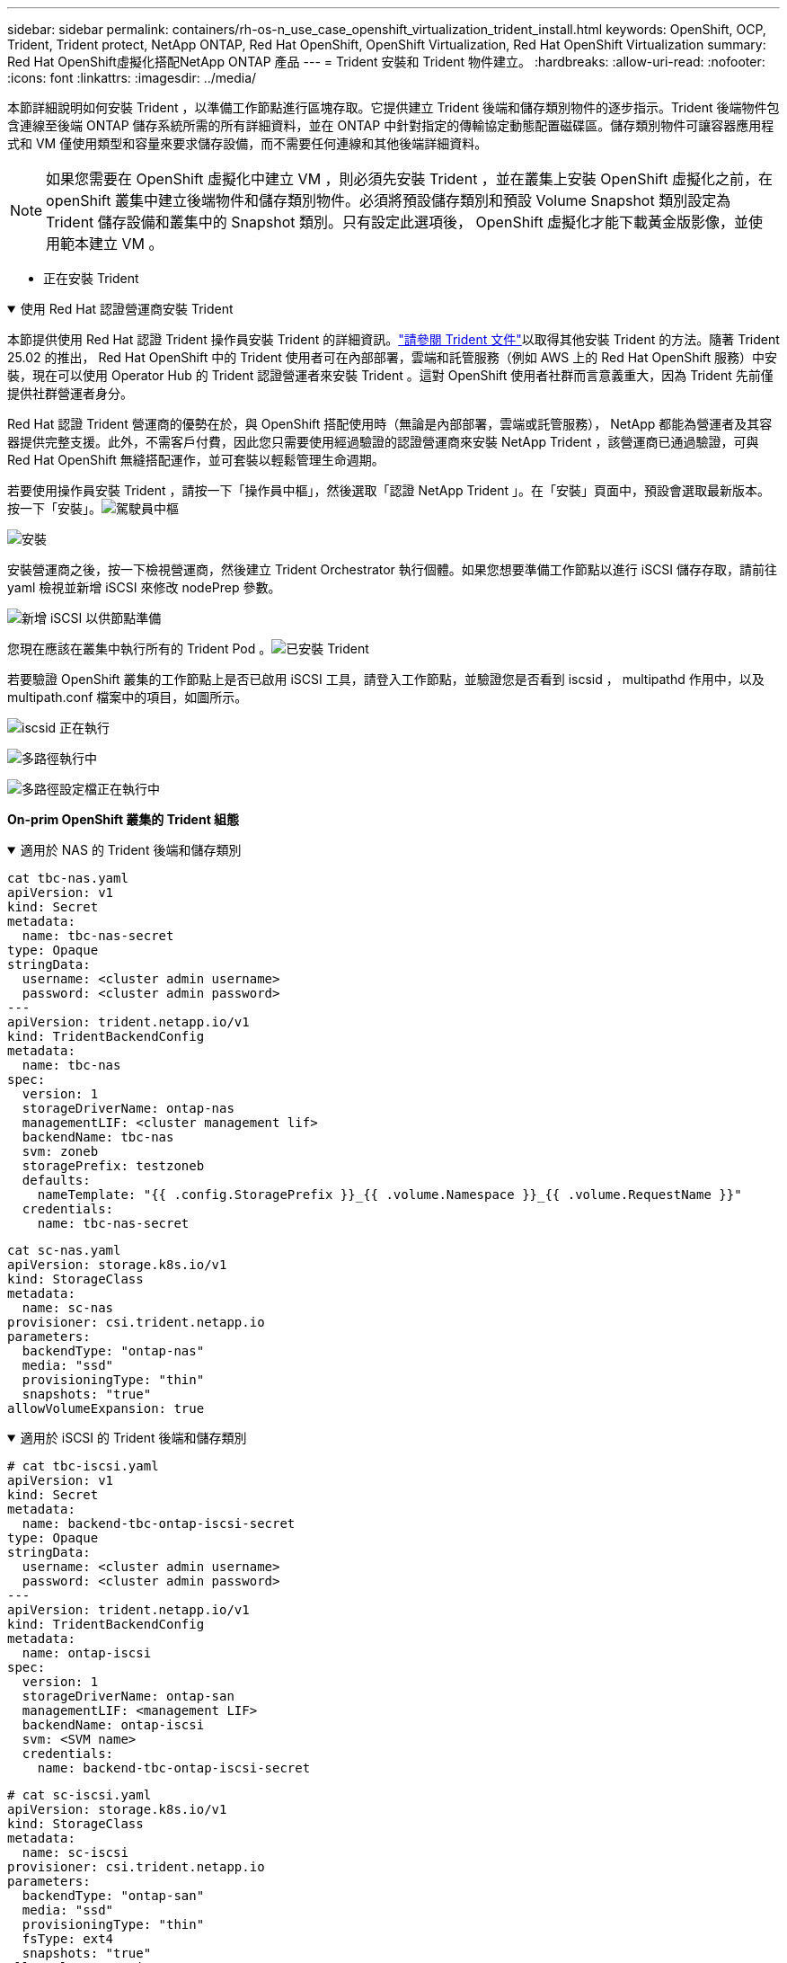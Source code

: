 ---
sidebar: sidebar 
permalink: containers/rh-os-n_use_case_openshift_virtualization_trident_install.html 
keywords: OpenShift, OCP, Trident, Trident protect, NetApp ONTAP, Red Hat OpenShift, OpenShift Virtualization, Red Hat OpenShift Virtualization 
summary: Red Hat OpenShift虛擬化搭配NetApp ONTAP 產品 
---
= Trident 安裝和 Trident 物件建立。
:hardbreaks:
:allow-uri-read: 
:nofooter: 
:icons: font
:linkattrs: 
:imagesdir: ../media/


[role="lead"]
本節詳細說明如何安裝 Trident ，以準備工作節點進行區塊存取。它提供建立 Trident 後端和儲存類別物件的逐步指示。Trident 後端物件包含連線至後端 ONTAP 儲存系統所需的所有詳細資料，並在 ONTAP 中針對指定的傳輸協定動態配置磁碟區。儲存類別物件可讓容器應用程式和 VM 僅使用類型和容量來要求儲存設備，而不需要任何連線和其他後端詳細資料。


NOTE: 如果您需要在 OpenShift 虛擬化中建立 VM ，則必須先安裝 Trident ，並在叢集上安裝 OpenShift 虛擬化之前，在 openShift 叢集中建立後端物件和儲存類別物件。必須將預設儲存類別和預設 Volume Snapshot 類別設定為 Trident 儲存設備和叢集中的 Snapshot 類別。只有設定此選項後， OpenShift 虛擬化才能下載黃金版影像，並使用範本建立 VM 。

** 正在安裝 Trident

.使用 Red Hat 認證營運商安裝 Trident
[%collapsible%open]
====
本節提供使用 Red Hat 認證 Trident 操作員安裝 Trident 的詳細資訊。link:https://docs.netapp.com/us-en/trident/trident-get-started/kubernetes-deploy.html["請參閱 Trident 文件"]以取得其他安裝 Trident 的方法。隨著 Trident 25.02 的推出， Red Hat OpenShift 中的 Trident 使用者可在內部部署，雲端和託管服務（例如 AWS 上的 Red Hat OpenShift 服務）中安裝，現在可以使用 Operator Hub 的 Trident 認證營運者來安裝 Trident 。這對 OpenShift 使用者社群而言意義重大，因為 Trident 先前僅提供社群營運者身分。

Red Hat 認證 Trident 營運商的優勢在於，與 OpenShift 搭配使用時（無論是內部部署，雲端或託管服務）， NetApp 都能為營運者及其容器提供完整支援。此外，不需客戶付費，因此您只需要使用經過驗證的認證營運商來安裝 NetApp Trident ，該營運商已通過驗證，可與 Red Hat OpenShift 無縫搭配運作，並可套裝以輕鬆管理生命週期。

若要使用操作員安裝 Trident ，請按一下「操作員中樞」，然後選取「認證 NetApp Trident 」。在「安裝」頁面中，預設會選取最新版本。按一下「安裝」。image:rh-os-n_use_case_openshift_virtualization_trident_install_img1.png["駕駛員中樞"]

image:rh-os-n_use_case_openshift_virtualization_trident_install_img2.png["安裝"]

安裝營運商之後，按一下檢視營運商，然後建立 Trident Orchestrator 執行個體。如果您想要準備工作節點以進行 iSCSI 儲存存取，請前往 yaml 檢視並新增 iSCSI 來修改 nodePrep 參數。

image:rh-os-n_use_case_openshift_virtualization_trident_install_img3.png["新增 iSCSI 以供節點準備"]

您現在應該在叢集中執行所有的 Trident Pod 。image:rh-os-n_use_case_openshift_virtualization_trident_install_img4.png["已安裝 Trident"]

若要驗證 OpenShift 叢集的工作節點上是否已啟用 iSCSI 工具，請登入工作節點，並驗證您是否看到 iscsid ， multipathd 作用中，以及 multipath.conf 檔案中的項目，如圖所示。

image:rh-os-n_use_case_openshift_virtualization_trident_install_img5.png["iscsid 正在執行"]

image:rh-os-n_use_case_openshift_virtualization_trident_install_img6.png["多路徑執行中"]

image:rh-os-n_use_case_openshift_virtualization_trident_install_img7.png["多路徑設定檔正在執行中"]

====
**On-prim OpenShift 叢集的 Trident 組態 **

.適用於 NAS 的 Trident 後端和儲存類別
[%collapsible%open]
====
[source, yaml]
----
cat tbc-nas.yaml
apiVersion: v1
kind: Secret
metadata:
  name: tbc-nas-secret
type: Opaque
stringData:
  username: <cluster admin username>
  password: <cluster admin password>
---
apiVersion: trident.netapp.io/v1
kind: TridentBackendConfig
metadata:
  name: tbc-nas
spec:
  version: 1
  storageDriverName: ontap-nas
  managementLIF: <cluster management lif>
  backendName: tbc-nas
  svm: zoneb
  storagePrefix: testzoneb
  defaults:
    nameTemplate: "{{ .config.StoragePrefix }}_{{ .volume.Namespace }}_{{ .volume.RequestName }}"
  credentials:
    name: tbc-nas-secret
----
[source, yaml]
----
cat sc-nas.yaml
apiVersion: storage.k8s.io/v1
kind: StorageClass
metadata:
  name: sc-nas
provisioner: csi.trident.netapp.io
parameters:
  backendType: "ontap-nas"
  media: "ssd"
  provisioningType: "thin"
  snapshots: "true"
allowVolumeExpansion: true
----
====
.適用於 iSCSI 的 Trident 後端和儲存類別
[%collapsible%open]
====
[source, yaml]
----
# cat tbc-iscsi.yaml
apiVersion: v1
kind: Secret
metadata:
  name: backend-tbc-ontap-iscsi-secret
type: Opaque
stringData:
  username: <cluster admin username>
  password: <cluster admin password>
---
apiVersion: trident.netapp.io/v1
kind: TridentBackendConfig
metadata:
  name: ontap-iscsi
spec:
  version: 1
  storageDriverName: ontap-san
  managementLIF: <management LIF>
  backendName: ontap-iscsi
  svm: <SVM name>
  credentials:
    name: backend-tbc-ontap-iscsi-secret
----
[source, yaml]
----
# cat sc-iscsi.yaml
apiVersion: storage.k8s.io/v1
kind: StorageClass
metadata:
  name: sc-iscsi
provisioner: csi.trident.netapp.io
parameters:
  backendType: "ontap-san"
  media: "ssd"
  provisioningType: "thin"
  fsType: ext4
  snapshots: "true"
allowVolumeExpansion: true
----
====
.適用於 NVMe / TCP 的 Trident 後端和儲存類別
[%collapsible%open]
====
[source, yaml]
----
# cat tbc-nvme.yaml
apiVersion: v1
kind: Secret
metadata:
  name: backend-tbc-ontap-nvme-secret
type: Opaque
stringData:
  username: <cluster admin password>
  password: <cluster admin password>
---
apiVersion: trident.netapp.io/v1
kind: TridentBackendConfig
metadata:
  name: backend-tbc-ontap-nvme
spec:
  version: 1
  storageDriverName: ontap-san
  managementLIF: <cluster management LIF>
  backendName: backend-tbc-ontap-nvme
  svm: <SVM name>
  credentials:
    name: backend-tbc-ontap-nvme-secret
----
[source, yaml]
----
# cat sc-nvme.yaml
apiVersion: storage.k8s.io/v1
kind: StorageClass
metadata:
  name: sc-nvme
provisioner: csi.trident.netapp.io
parameters:
  backendType: "ontap-san"
  media: "ssd"
  provisioningType: "thin"
  fsType: ext4
  snapshots: "true"
allowVolumeExpansion: true
----
====
.適用於 FC 的 Trident 後端和儲存類別
[%collapsible%open]
====
[source, yaml]
----
# cat tbc-fc.yaml
apiVersion: v1
kind: Secret
metadata:
  name: tbc-fc-secret
type: Opaque
stringData:
  username: <cluster admin password>
  password: <cluster admin password>
---
apiVersion: trident.netapp.io/v1
kind: TridentBackendConfig
metadata:
  name: tbc-fc
spec:
  version: 1
  storageDriverName: ontap-san
  managementLIF: <cluster mgmt lif>
  backendName: tbc-fc
  svm: openshift-fc
  sanType: fcp
  storagePrefix: demofc
  defaults:
    nameTemplate: "{{ .config.StoragePrefix }}_{{ .volume.Namespace }}_{{ .volume.RequestName }}"
  credentials:
    name: tbc-fc-secret
----
[source, yaml]
----
# cat sc-fc.yaml
apiVersion: storage.k8s.io/v1
kind: StorageClass
metadata:
  name: sc-fc
provisioner: csi.trident.netapp.io
parameters:
  backendType: "ontap-san"
  media: "ssd"
  provisioningType: "thin"
  fsType: ext4
  snapshots: "true"
allowVolumeExpansion: true
----
====
** 使用 FSxN 儲存設備的 ROSA 叢集的 Trident 組態 **

.適用於 FSxN NAS 的 Trident 後端和儲存類別
[%collapsible%open]
====
[source, yaml]
----
#cat tbc-fsx-nas.yaml
apiVersion: v1
kind: Secret
metadata:
  name: backend-fsx-ontap-nas-secret
  namespace: trident
type: Opaque
stringData:
  username: <cluster admin lif>
  password: <cluster admin passwd>
---
apiVersion: trident.netapp.io/v1
kind: TridentBackendConfig
metadata:
  name: backend-fsx-ontap-nas
  namespace: trident
spec:
  version: 1
  backendName: fsx-ontap
  storageDriverName: ontap-nas
  managementLIF: <Management DNS name>
  dataLIF: <NFS DNS name>
  svm: <SVM NAME>
  credentials:
    name: backend-fsx-ontap-nas-secret
----
[source, yaml]
----
# cat sc-fsx-nas.yaml
apiVersion: storage.k8s.io/v1
kind: StorageClass
metadata:
  name: trident-csi
provisioner: csi.trident.netapp.io
parameters:
  backendType: "ontap-nas"
  fsType: "ext4"
allowVolumeExpansion: True
reclaimPolicy: Retain
----
====
.適用於 FSxN iSCSI 的 Trident 後端和儲存類別
[%collapsible%open]
====
[source, yaml]
----
# cat tbc-fsx-iscsi.yaml
apiVersion: v1
kind: Secret
metadata:
  name: backend-tbc-fsx-iscsi-secret
type: Opaque
stringData:
  username: <cluster admin username>
  password: <cluster admin password>
---
apiVersion: trident.netapp.io/v1
kind: TridentBackendConfig
metadata:
  name: fsx-iscsi
spec:
  version: 1
  storageDriverName: ontap-san
  managementLIF: <management LIF>
  backendName: fsx-iscsi
  svm: <SVM name>
  credentials:
    name: backend-tbc-ontap-iscsi-secret
----
[source, yaml]
----
# cat sc-fsx-iscsi.yaml
apiVersion: storage.k8s.io/v1
kind: StorageClass
metadata:
  name: sc-fsx-iscsi
provisioner: csi.trident.netapp.io
parameters:
  backendType: "ontap-san"
  media: "ssd"
  provisioningType: "thin"
  fsType: ext4
  snapshots: "true"
allowVolumeExpansion: true
----
====
** Trident Volume Snapshot Class**

.Trident Volume Snapshot 類別
[%collapsible%open]
====
[source, yaml]
----
# cat snapshot-class.yaml
apiVersion: snapshot.storage.k8s.io/v1
kind: VolumeSnapshotClass
metadata:
  name: trident-snapshotclass
driver: csi.trident.netapp.io
deletionPolicy: Retain
----
====
一旦您已準備好所需的 yaml 檔案，以進行後端組態和儲存類別組態，以及快照組態，您就可以使用下列命令來建立 Trident 後端，儲存類別和快照類別物件

[source, yaml]
----
oc create -f <backend-filename.yaml> -n trident
oc create -f < storageclass-filename.yaml>
oc create -f <snapshotclass-filename.yaml>
----
** 使用 Trident 儲存設備和 Snapshot Class** 設定預設值

.使用 Trident 儲存設備和快照類別設定預設值
[%collapsible%open]
====
現在，您可以將所需的 Trident 儲存類別和 Volume Snapshot 類別設為 OpenShift 叢集中的預設類別。如前所述，設定儲存類別和 Volume Snapshot 類別是必要的，以允許 OpenShift 虛擬化讓黃金影像來源可從預設範本建立 VM 。

您可以從主控台編輯註釋，或從命令列進行修補，將儲存類別和快照類別設為預設值：

[source, yaml]
----
storageclass.kubernetes.io/is-default-class:true
or
kubectl patch storageclass standard -p '{"metadata": {"annotations":{"storageclass.kubernetes.io/is-default-class":"true"}}}'

storageclass.kubevirt.io/is-default-virt-class: true
or
kubectl patch storageclass standard -p '{"metadata": {"annotations":{"storageclass.kubevirt.io/is-default-virt-class": "true"}}}'
----
====